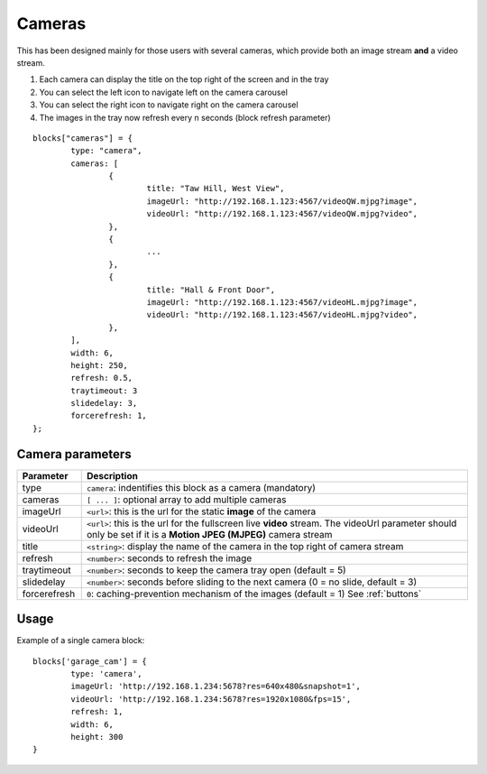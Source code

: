 .. _cameras:

Cameras 
#######

This has been designed mainly for those users with several cameras, which provide both an image stream **and** a video stream.

.. image :: camera_block.jpg

1. Each camera can display the title on the top right of the screen and in the tray
2. You can select the left icon to navigate left on the camera carousel
3. You can select the right icon to navigate right on the camera carousel
4. The images in the tray now refresh every n seconds (block refresh parameter)


::

	blocks["cameras"] = {
		type: "camera",  
		cameras: [
			{
				title: "Taw Hill, West View",
				imageUrl: "http://192.168.1.123:4567/videoQW.mjpg?image",
				videoUrl: "http://192.168.1.123:4567/videoQW.mjpg?video",
			},
			{ 
				... 
			},
			{
				title: "Hall & Front Door",
				imageUrl: "http://192.168.1.123:4567/videoHL.mjpg?image",
				videoUrl: "http://192.168.1.123:4567/videoHL.mjpg?video",
			},
		],
		width: 6,
		height: 250,
		refresh: 0.5,
		traytimeout: 3
		slidedelay: 3,
		forcerefresh: 1,
	};


Camera parameters
-----------------

.. list-table:: 
  :header-rows: 1
  :widths: 5, 30
  :class: tight-table
      
  * - Parameter
    - Description
  * - type
    - ``camera``: indentifies this block as a camera (mandatory)
  * - cameras
    - ``[ ... ]``: optional array to add multiple cameras
  * - imageUrl
    - ``<url>``: this is the url for the static **image** of the camera
  * - videoUrl
    - ``<url>``: this is the url for the fullscreen live **video** stream. The videoUrl parameter should only be set if it is a **Motion JPEG (MJPEG)** camera stream
  * - title
    -  ``<string>``: display the name of the camera in the top right of camera stream
  * - refresh
    -  ``<number>``: seconds to refresh the image
  * - traytimeout
    -  ``<number>``: seconds to keep the camera tray open (default = 5)
  * - slidedelay
    -  ``<number>``: seconds before sliding to the next camera (0 = no slide, default = 3)
  * - forcerefresh
    -  ``0``: caching-prevention mechanism of the images (default = 1) See :ref:`buttons`


Usage
-----

Example of a single camera block::

	blocks['garage_cam'] = {
		type: 'camera',
		imageUrl: 'http://192.168.1.234:5678?res=640x480&snapshot=1',
		videoUrl: 'http://192.168.1.234:5678?res=1920x1080&fps=15', 
		refresh: 1,
		width: 6,
		height: 300
	}
